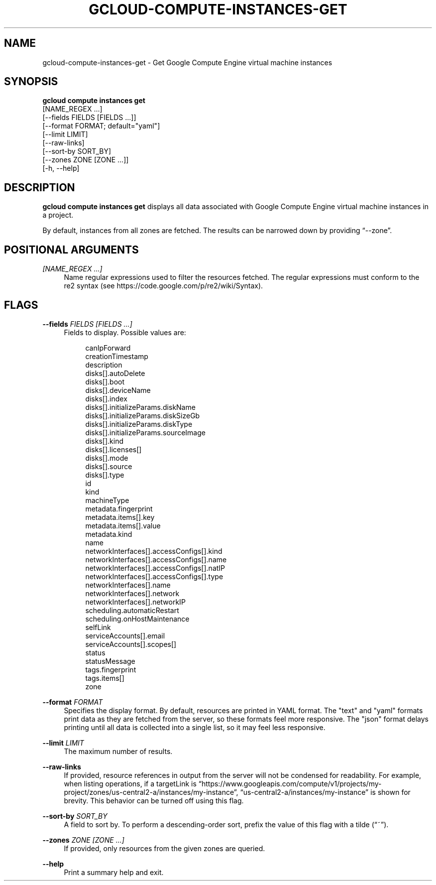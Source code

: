 '\" t
.TH "GCLOUD\-COMPUTE\-INSTANCES\-GET" "1"
.ie \n(.g .ds Aq \(aq
.el       .ds Aq '
.nh
.ad l
.SH "NAME"
gcloud-compute-instances-get \- Get Google Compute Engine virtual machine instances
.SH "SYNOPSIS"
.sp
.nf
\fBgcloud compute instances get\fR
  [NAME_REGEX \&...]
  [\-\-fields FIELDS [FIELDS \&...]]
  [\-\-format FORMAT; default="yaml"]
  [\-\-limit LIMIT]
  [\-\-raw\-links]
  [\-\-sort\-by SORT_BY]
  [\-\-zones ZONE [ZONE \&...]]
  [\-h, \-\-help]
.fi
.SH "DESCRIPTION"
.sp
\fBgcloud compute instances get\fR displays all data associated with Google Compute Engine virtual machine instances in a project\&.
.sp
By default, instances from all zones are fetched\&. The results can be narrowed down by providing \(lq\-\-zone\(rq\&.
.SH "POSITIONAL ARGUMENTS"
.PP
\fI[NAME_REGEX \&...]\fR
.RS 4
Name regular expressions used to filter the resources fetched\&. The regular expressions must conform to the re2 syntax (see
https://code\&.google\&.com/p/re2/wiki/Syntax)\&.
.RE
.SH "FLAGS"
.PP
\fB\-\-fields\fR \fIFIELDS [FIELDS \&...]\fR
.RS 4
Fields to display\&. Possible values are:
.sp
.if n \{\
.RS 4
.\}
.nf
canIpForward
creationTimestamp
description
disks[]\&.autoDelete
disks[]\&.boot
disks[]\&.deviceName
disks[]\&.index
disks[]\&.initializeParams\&.diskName
disks[]\&.initializeParams\&.diskSizeGb
disks[]\&.initializeParams\&.diskType
disks[]\&.initializeParams\&.sourceImage
disks[]\&.kind
disks[]\&.licenses[]
disks[]\&.mode
disks[]\&.source
disks[]\&.type
id
kind
machineType
metadata\&.fingerprint
metadata\&.items[]\&.key
metadata\&.items[]\&.value
metadata\&.kind
name
networkInterfaces[]\&.accessConfigs[]\&.kind
networkInterfaces[]\&.accessConfigs[]\&.name
networkInterfaces[]\&.accessConfigs[]\&.natIP
networkInterfaces[]\&.accessConfigs[]\&.type
networkInterfaces[]\&.name
networkInterfaces[]\&.network
networkInterfaces[]\&.networkIP
scheduling\&.automaticRestart
scheduling\&.onHostMaintenance
selfLink
serviceAccounts[]\&.email
serviceAccounts[]\&.scopes[]
status
statusMessage
tags\&.fingerprint
tags\&.items[]
zone
.fi
.if n \{\
.RE
.\}
.RE
.PP
\fB\-\-format\fR \fIFORMAT\fR
.RS 4
Specifies the display format\&. By default, resources are printed in YAML format\&. The "text" and "yaml" formats print data as they are fetched from the server, so these formats feel more responsive\&. The "json" format delays printing until all data is collected into a single list, so it may feel less responsive\&.
.RE
.PP
\fB\-\-limit\fR \fILIMIT\fR
.RS 4
The maximum number of results\&.
.RE
.PP
\fB\-\-raw\-links\fR
.RS 4
If provided, resource references in output from the server will not be condensed for readability\&. For example, when listing operations, if a targetLink is \(lqhttps://www\&.googleapis\&.com/compute/v1/projects/my\-project/zones/us\-central2\-a/instances/my\-instance\(rq, \(lqus\-central2\-a/instances/my\-instance\(rq is shown for brevity\&. This behavior can be turned off using this flag\&.
.RE
.PP
\fB\-\-sort\-by\fR \fISORT_BY\fR
.RS 4
A field to sort by\&. To perform a descending\-order sort, prefix the value of this flag with a tilde (\(lq~\(rq)\&.
.RE
.PP
\fB\-\-zones\fR \fIZONE [ZONE \&...]\fR
.RS 4
If provided, only resources from the given zones are queried\&.
.RE
.PP
\fB\-\-help\fR
.RS 4
Print a summary help and exit\&.
.RE
